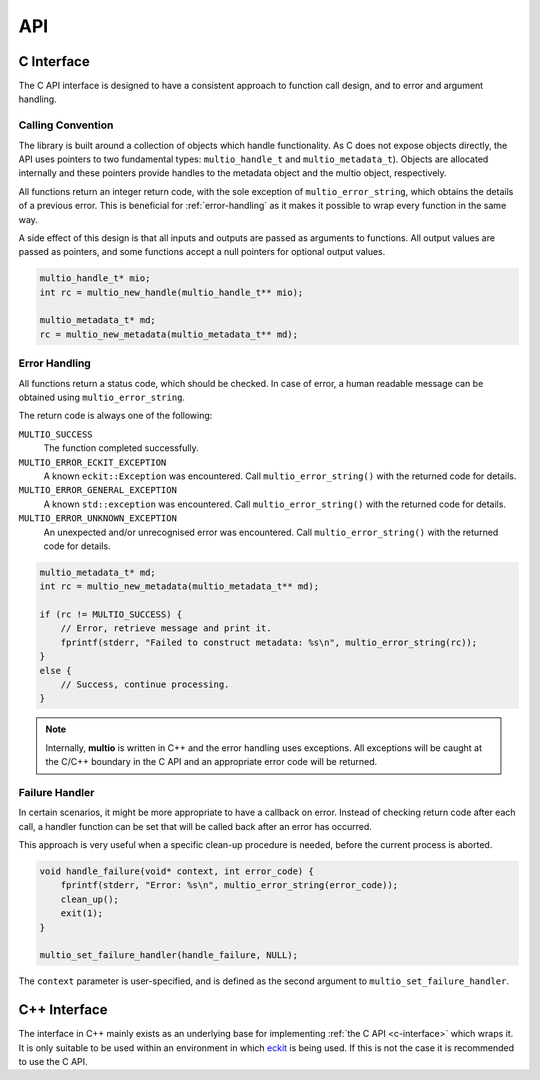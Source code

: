 .. index:: API

API
===


.. index:: API; C Interface

.. _`c-interface`:

C Interface
-----------

The C API interface is designed to have a consistent approach to function call design, and to error
and argument handling.

Calling Convention
~~~~~~~~~~~~~~~~~~

The library is built around a collection of objects which handle functionality. As C does not expose
objects directly, the API uses pointers to two fundamental types: ``multio_handle_t`` and
``multio_metadata_t``). Objects are allocated internally and these pointers provide handles to the
metadata object and the multio object, respectively.

All functions return an integer return code, with the sole exception of ``multio_error_string``,
which obtains the details of a previous error. This is beneficial for :ref:`error-handling` as it
makes it possible to wrap every function in the same way.

A side effect of this design is that all inputs and outputs are passed as arguments to
functions. All output values are passed as pointers, and some functions accept a null pointers for
optional output values.

.. code-block:: c

   multio_handle_t* mio;
   int rc = multio_new_handle(multio_handle_t** mio);

   multio_metadata_t* md;
   rc = multio_new_metadata(multio_metadata_t** md);


.. _`error-handling`:

Error Handling
~~~~~~~~~~~~~~

All functions return a status code, which should be checked. In case of error, a human readable
message can be obtained using ``multio_error_string``.

The return code is always one of the following:

``MULTIO_SUCCESS``
   The function completed successfully.

``MULTIO_ERROR_ECKIT_EXCEPTION``
   A known ``eckit::Exception`` was encountered. Call ``multio_error_string()`` with the returned
   code for details.

``MULTIO_ERROR_GENERAL_EXCEPTION``
   A known ``std::exception`` was encountered. Call ``multio_error_string()`` with the returned code
   for details.

``MULTIO_ERROR_UNKNOWN_EXCEPTION``
   An unexpected and/or unrecognised error was encountered. Call ``multio_error_string()`` with the
   returned code for details.

.. code-block:: c

   multio_metadata_t* md;
   int rc = multio_new_metadata(multio_metadata_t** md);

   if (rc != MULTIO_SUCCESS) {
       // Error, retrieve message and print it.
       fprintf(stderr, "Failed to construct metadata: %s\n", multio_error_string(rc));
   }
   else {
       // Success, continue processing.
   }


.. note::

   Internally, **multio** is written in C++ and the error handling uses exceptions. All exceptions
   will be caught at the C/C++ boundary in the C API and an appropriate error code will be returned.


Failure Handler
~~~~~~~~~~~~~~~

In certain scenarios, it might be more appropriate to have a callback on error. Instead of checking
return code after each call, a handler function can be set that will be called back after an error
has occurred.

This approach is very useful when a specific clean-up procedure is needed, before the current
process is aborted.

.. code-block:: c

   void handle_failure(void* context, int error_code) {
       fprintf(stderr, "Error: %s\n", multio_error_string(error_code));
       clean_up();
       exit(1);
   }

   multio_set_failure_handler(handle_failure, NULL);


The ``context`` parameter is user-specified, and is defined as the second argument to
``multio_set_failure_handler``.


C++ Interface
-------------

The interface in C++ mainly exists as an underlying base for implementing :ref:`the C API
<c-interface>` which wraps it. It is only suitable to be used within an environment in which
`eckit`_ is being used. If this is not the case it is recommended to use the C API.


.. _`eckit`: https://github.com/ecmwf/eckit
